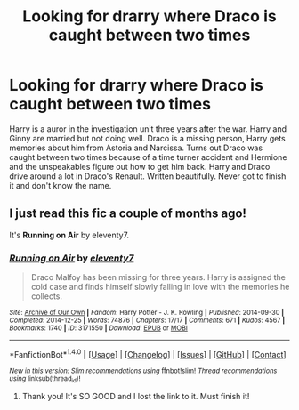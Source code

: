 #+TITLE: Looking for drarry where Draco is caught between two times

* Looking for drarry where Draco is caught between two times
:PROPERTIES:
:Author: HalpertsJelloMold
:Score: 2
:DateUnix: 1494272149.0
:DateShort: 2017-May-09
:FlairText: Request
:END:
Harry is a auror in the investigation unit three years after the war. Harry and Ginny are married but not doing well. Draco is a missing person, Harry gets memories about him from Astoria and Narcissa. Turns out Draco was caught between two times because of a time turner accident and Hermione and the unspeakables figure out how to get him back. Harry and Draco drive around a lot in Draco's Renault. Written beautifully. Never got to finish it and don't know the name.


** I just read this fic a couple of months ago!

It's *Running on Air* by eleventy7.
:PROPERTIES:
:Author: Dimplz
:Score: 1
:DateUnix: 1494290564.0
:DateShort: 2017-May-09
:END:

*** [[http://archiveofourown.org/works/3171550][*/Running on Air/*]] by [[http://www.archiveofourown.org/users/eleventy7/pseuds/eleventy7][/eleventy7/]]

#+begin_quote
  Draco Malfoy has been missing for three years. Harry is assigned the cold case and finds himself slowly falling in love with the memories he collects.
#+end_quote

^{/Site/: [[http://www.archiveofourown.org/][Archive of Our Own]] *|* /Fandom/: Harry Potter - J. K. Rowling *|* /Published/: 2014-09-30 *|* /Completed/: 2014-12-25 *|* /Words/: 74876 *|* /Chapters/: 17/17 *|* /Comments/: 671 *|* /Kudos/: 4567 *|* /Bookmarks/: 1740 *|* /ID/: 3171550 *|* /Download/: [[http://archiveofourown.org/downloads/el/eleventy7/3171550/Running%20on%20Air.epub?updated_at=1490956103][EPUB]] or [[http://archiveofourown.org/downloads/el/eleventy7/3171550/Running%20on%20Air.mobi?updated_at=1490956103][MOBI]]}

--------------

*FanfictionBot*^{1.4.0} *|* [[[https://github.com/tusing/reddit-ffn-bot/wiki/Usage][Usage]]] | [[[https://github.com/tusing/reddit-ffn-bot/wiki/Changelog][Changelog]]] | [[[https://github.com/tusing/reddit-ffn-bot/issues/][Issues]]] | [[[https://github.com/tusing/reddit-ffn-bot/][GitHub]]] | [[[https://www.reddit.com/message/compose?to=tusing][Contact]]]

^{/New in this version: Slim recommendations using/ ffnbot!slim! /Thread recommendations using/ linksub(thread_id)!}
:PROPERTIES:
:Author: FanfictionBot
:Score: 1
:DateUnix: 1494290621.0
:DateShort: 2017-May-09
:END:

**** Thank you! It's SO GOOD and I lost the link to it. Must finish it!
:PROPERTIES:
:Author: HalpertsJelloMold
:Score: 1
:DateUnix: 1494291522.0
:DateShort: 2017-May-09
:END:
